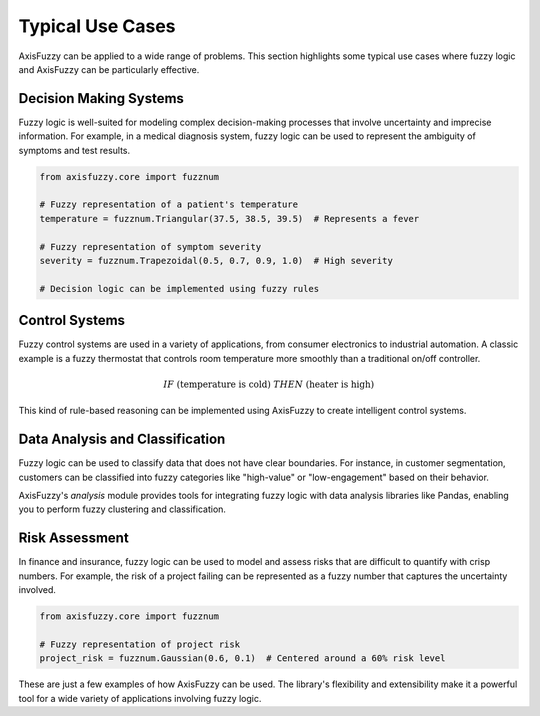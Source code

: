 .. _getting_started_typical_use_cases:

*******************
Typical Use Cases
*******************

AxisFuzzy can be applied to a wide range of problems. This section highlights some typical use cases where fuzzy logic and AxisFuzzy can be particularly effective.

Decision Making Systems
=======================

Fuzzy logic is well-suited for modeling complex decision-making processes that involve uncertainty and imprecise information. For example, in a medical diagnosis system, fuzzy logic can be used to represent the ambiguity of symptoms and test results.

.. code-block:: python

    from axisfuzzy.core import fuzznum

    # Fuzzy representation of a patient's temperature
    temperature = fuzznum.Triangular(37.5, 38.5, 39.5)  # Represents a fever

    # Fuzzy representation of symptom severity
    severity = fuzznum.Trapezoidal(0.5, 0.7, 0.9, 1.0)  # High severity

    # Decision logic can be implemented using fuzzy rules

Control Systems
===============

Fuzzy control systems are used in a variety of applications, from consumer electronics to industrial automation. A classic example is a fuzzy thermostat that controls room temperature more smoothly than a traditional on/off controller.

.. math::

   IF \text{ (temperature is cold) } THEN \text{ (heater is high) }

This kind of rule-based reasoning can be implemented using AxisFuzzy to create intelligent control systems.

Data Analysis and Classification
================================

Fuzzy logic can be used to classify data that does not have clear boundaries. For instance, in customer segmentation, customers can be classified into fuzzy categories like "high-value" or "low-engagement" based on their behavior.

AxisFuzzy's `analysis` module provides tools for integrating fuzzy logic with data analysis libraries like Pandas, enabling you to perform fuzzy clustering and classification.

Risk Assessment
===============

In finance and insurance, fuzzy logic can be used to model and assess risks that are difficult to quantify with crisp numbers. For example, the risk of a project failing can be represented as a fuzzy number that captures the uncertainty involved.

.. code-block:: python

    from axisfuzzy.core import fuzznum

    # Fuzzy representation of project risk
    project_risk = fuzznum.Gaussian(0.6, 0.1)  # Centered around a 60% risk level

These are just a few examples of how AxisFuzzy can be used. The library's flexibility and extensibility make it a powerful tool for a wide variety of applications involving fuzzy logic.